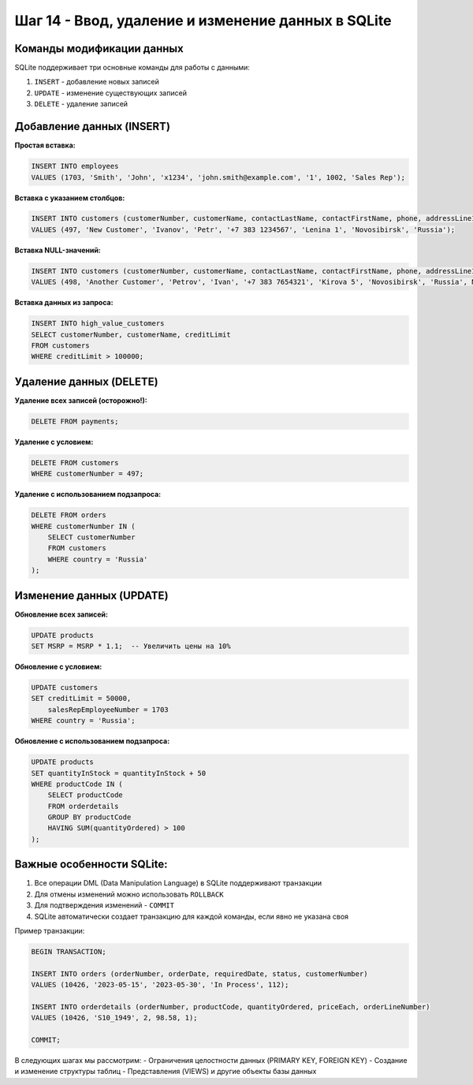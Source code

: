 .. _sqlite-dml-operations:

Шаг 14 - Ввод, удаление и изменение данных в SQLite
==================================================

Команды модификации данных
--------------------------

SQLite поддерживает три основные команды для работы с данными:

1. ``INSERT`` - добавление новых записей
2. ``UPDATE`` - изменение существующих записей
3. ``DELETE`` - удаление записей

Добавление данных (INSERT)
--------------------------

**Простая вставка:**

.. code-block:: sql

    INSERT INTO employees
    VALUES (1703, 'Smith', 'John', 'x1234', 'john.smith@example.com', '1', 1002, 'Sales Rep');

**Вставка с указанием столбцов:**

.. code-block:: sql

    INSERT INTO customers (customerNumber, customerName, contactLastName, contactFirstName, phone, addressLine1, city, country)
    VALUES (497, 'New Customer', 'Ivanov', 'Petr', '+7 383 1234567', 'Lenina 1', 'Novosibirsk', 'Russia');

**Вставка NULL-значений:**

.. code-block:: sql

    INSERT INTO customers (customerNumber, customerName, contactLastName, contactFirstName, phone, addressLine1, city, country, salesRepEmployeeNumber)
    VALUES (498, 'Another Customer', 'Petrov', 'Ivan', '+7 383 7654321', 'Kirova 5', 'Novosibirsk', 'Russia', NULL);

**Вставка данных из запроса:**

.. code-block:: sql

    INSERT INTO high_value_customers
    SELECT customerNumber, customerName, creditLimit
    FROM customers
    WHERE creditLimit > 100000;

Удаление данных (DELETE)
------------------------

**Удаление всех записей (осторожно!):**

.. code-block:: sql

    DELETE FROM payments;

**Удаление с условием:**

.. code-block:: sql

    DELETE FROM customers
    WHERE customerNumber = 497;

**Удаление с использованием подзапроса:**

.. code-block:: sql

    DELETE FROM orders
    WHERE customerNumber IN (
        SELECT customerNumber
        FROM customers
        WHERE country = 'Russia'
    );

Изменение данных (UPDATE)
-------------------------

**Обновление всех записей:**

.. code-block:: sql

    UPDATE products
    SET MSRP = MSRP * 1.1;  -- Увеличить цены на 10%

**Обновление с условием:**

.. code-block:: sql

    UPDATE customers
    SET creditLimit = 50000,
        salesRepEmployeeNumber = 1703
    WHERE country = 'Russia';

**Обновление с использованием подзапроса:**

.. code-block:: sql

    UPDATE products
    SET quantityInStock = quantityInStock + 50
    WHERE productCode IN (
        SELECT productCode
        FROM orderdetails
        GROUP BY productCode
        HAVING SUM(quantityOrdered) > 100
    );

Важные особенности SQLite:
-------------------------

1. Все операции DML (Data Manipulation Language) в SQLite поддерживают транзакции
2. Для отмены изменений можно использовать ``ROLLBACK``
3. Для подтверждения изменений - ``COMMIT``
4. SQLite автоматически создает транзакцию для каждой команды, если явно не указана своя

Пример транзакции:

.. code-block:: sql

    BEGIN TRANSACTION;

    INSERT INTO orders (orderNumber, orderDate, requiredDate, status, customerNumber)
    VALUES (10426, '2023-05-15', '2023-05-30', 'In Process', 112);

    INSERT INTO orderdetails (orderNumber, productCode, quantityOrdered, priceEach, orderLineNumber)
    VALUES (10426, 'S10_1949', 2, 98.58, 1);

    COMMIT;

В следующих шагах мы рассмотрим:
- Ограничения целостности данных (PRIMARY KEY, FOREIGN KEY)
- Создание и изменение структуры таблиц
- Представления (VIEWS) и другие объекты базы данных
